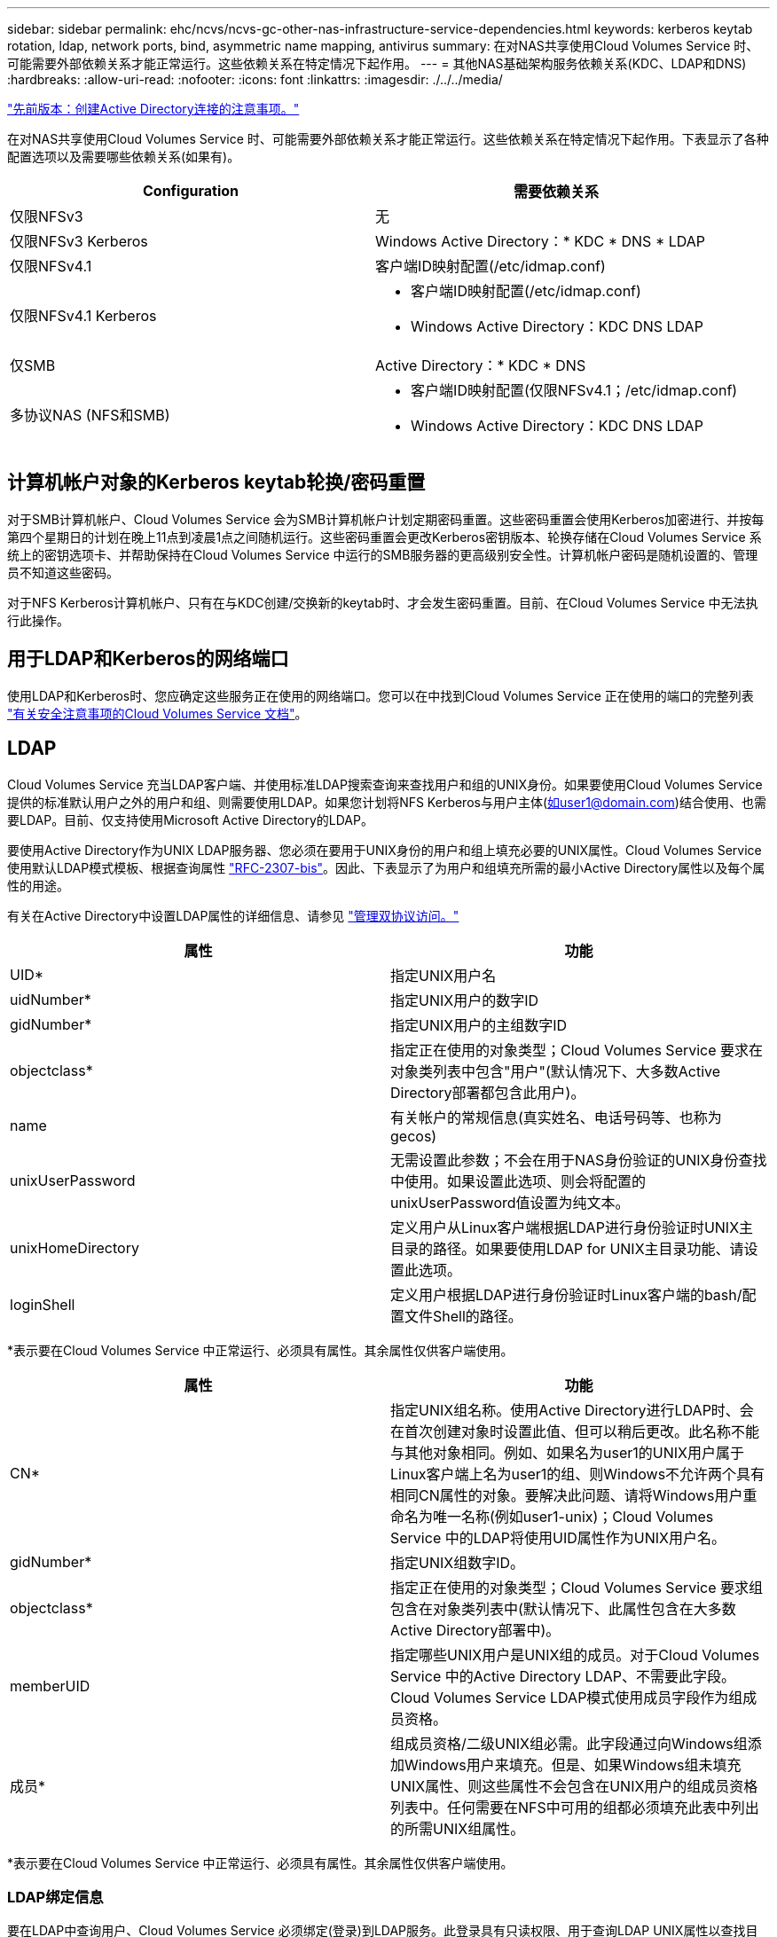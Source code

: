 ---
sidebar: sidebar 
permalink: ehc/ncvs/ncvs-gc-other-nas-infrastructure-service-dependencies.html 
keywords: kerberos keytab rotation, ldap, network ports, bind, asymmetric name mapping, antivirus 
summary: 在对NAS共享使用Cloud Volumes Service 时、可能需要外部依赖关系才能正常运行。这些依赖关系在特定情况下起作用。 
---
= 其他NAS基础架构服务依赖关系(KDC、LDAP和DNS)
:hardbreaks:
:allow-uri-read: 
:nofooter: 
:icons: font
:linkattrs: 
:imagesdir: ./../../media/


link:ncvs-gc-considerations--creating-active-directory-connections.htm["先前版本：创建Active Directory连接的注意事项。"]

在对NAS共享使用Cloud Volumes Service 时、可能需要外部依赖关系才能正常运行。这些依赖关系在特定情况下起作用。下表显示了各种配置选项以及需要哪些依赖关系(如果有)。

|===
| Configuration | 需要依赖关系 


| 仅限NFSv3 | 无 


| 仅限NFSv3 Kerberos | Windows Active Directory：* KDC * DNS * LDAP 


| 仅限NFSv4.1 | 客户端ID映射配置(/etc/idmap.conf) 


| 仅限NFSv4.1 Kerberos  a| 
* 客户端ID映射配置(/etc/idmap.conf)
* Windows Active Directory：KDC DNS LDAP




| 仅SMB | Active Directory：* KDC * DNS 


| 多协议NAS (NFS和SMB)  a| 
* 客户端ID映射配置(仅限NFSv4.1；/etc/idmap.conf)
* Windows Active Directory：KDC DNS LDAP


|===


== 计算机帐户对象的Kerberos keytab轮换/密码重置

对于SMB计算机帐户、Cloud Volumes Service 会为SMB计算机帐户计划定期密码重置。这些密码重置会使用Kerberos加密进行、并按每第四个星期日的计划在晚上11点到凌晨1点之间随机运行。这些密码重置会更改Kerberos密钥版本、轮换存储在Cloud Volumes Service 系统上的密钥选项卡、并帮助保持在Cloud Volumes Service 中运行的SMB服务器的更高级别安全性。计算机帐户密码是随机设置的、管理员不知道这些密码。

对于NFS Kerberos计算机帐户、只有在与KDC创建/交换新的keytab时、才会发生密码重置。目前、在Cloud Volumes Service 中无法执行此操作。



== 用于LDAP和Kerberos的网络端口

使用LDAP和Kerberos时、您应确定这些服务正在使用的网络端口。您可以在中找到Cloud Volumes Service 正在使用的端口的完整列表 https://cloud.google.com/architecture/partners/netapp-cloud-volumes/security-considerations?hl=en_US["有关安全注意事项的Cloud Volumes Service 文档"^]。



== LDAP

Cloud Volumes Service 充当LDAP客户端、并使用标准LDAP搜索查询来查找用户和组的UNIX身份。如果要使用Cloud Volumes Service 提供的标准默认用户之外的用户和组、则需要使用LDAP。如果您计划将NFS Kerberos与用户主体(如user1@domain.com)结合使用、也需要LDAP。目前、仅支持使用Microsoft Active Directory的LDAP。

要使用Active Directory作为UNIX LDAP服务器、您必须在要用于UNIX身份的用户和组上填充必要的UNIX属性。Cloud Volumes Service 使用默认LDAP模式模板、根据查询属性 https://tools.ietf.org/id/draft-howard-rfc2307bis-01.txt["RFC-2307-bis"^]。因此、下表显示了为用户和组填充所需的最小Active Directory属性以及每个属性的用途。

有关在Active Directory中设置LDAP属性的详细信息、请参见 https://cloud.google.com/architecture/partners/netapp-cloud-volumes/managing-dual-protocol-access["管理双协议访问。"^]

|===
| 属性 | 功能 


| UID* | 指定UNIX用户名 


| uidNumber* | 指定UNIX用户的数字ID 


| gidNumber* | 指定UNIX用户的主组数字ID 


| objectclass* | 指定正在使用的对象类型；Cloud Volumes Service 要求在对象类列表中包含"用户"(默认情况下、大多数Active Directory部署都包含此用户)。 


| name | 有关帐户的常规信息(真实姓名、电话号码等、也称为gecos) 


| unixUserPassword | 无需设置此参数；不会在用于NAS身份验证的UNIX身份查找中使用。如果设置此选项、则会将配置的unixUserPassword值设置为纯文本。 


| unixHomeDirectory | 定义用户从Linux客户端根据LDAP进行身份验证时UNIX主目录的路径。如果要使用LDAP for UNIX主目录功能、请设置此选项。 


| loginShell | 定义用户根据LDAP进行身份验证时Linux客户端的bash/配置文件Shell的路径。 
|===
*表示要在Cloud Volumes Service 中正常运行、必须具有属性。其余属性仅供客户端使用。

|===
| 属性 | 功能 


| CN* | 指定UNIX组名称。使用Active Directory进行LDAP时、会在首次创建对象时设置此值、但可以稍后更改。此名称不能与其他对象相同。例如、如果名为user1的UNIX用户属于Linux客户端上名为user1的组、则Windows不允许两个具有相同CN属性的对象。要解决此问题、请将Windows用户重命名为唯一名称(例如user1-unix)；Cloud Volumes Service 中的LDAP将使用UID属性作为UNIX用户名。 


| gidNumber* | 指定UNIX组数字ID。 


| objectclass* | 指定正在使用的对象类型；Cloud Volumes Service 要求组包含在对象类列表中(默认情况下、此属性包含在大多数Active Directory部署中)。 


| memberUID | 指定哪些UNIX用户是UNIX组的成员。对于Cloud Volumes Service 中的Active Directory LDAP、不需要此字段。Cloud Volumes Service LDAP模式使用成员字段作为组成员资格。 


| 成员* | 组成员资格/二级UNIX组必需。此字段通过向Windows组添加Windows用户来填充。但是、如果Windows组未填充UNIX属性、则这些属性不会包含在UNIX用户的组成员资格列表中。任何需要在NFS中可用的组都必须填充此表中列出的所需UNIX组属性。 
|===
*表示要在Cloud Volumes Service 中正常运行、必须具有属性。其余属性仅供客户端使用。



=== LDAP绑定信息

要在LDAP中查询用户、Cloud Volumes Service 必须绑定(登录)到LDAP服务。此登录具有只读权限、用于查询LDAP UNIX属性以查找目录。目前、LDAP绑定只能使用SMB计算机帐户。

您只能为`CVS-Performance`实例启用LDAP、并将其用于NFSv3、NFSv4.1或双协议卷。要成功部署已启用LDAP的卷、必须在与Cloud Volumes Service 卷相同的区域建立Active Directory连接。

启用LDAP后、在特定情况下会发生以下情况。

* 如果Cloud Volumes Service 项目仅使用NFSv3或NFSv4.1、则会在Active Directory域控制器中创建一个新的计算机帐户、并且Cloud Volumes Service 中的LDAP客户端会使用计算机帐户凭据绑定到Active Directory。不会为NFS卷和默认隐藏管理共享创建SMB共享(请参见一节 link:ncvs-gc-smb.html#default-hidden-shares[""默认隐藏共享""])已删除共享ACL。
* 如果Cloud Volumes Service 项目使用双协议卷、则只会使用为SMB访问创建的单个计算机帐户将Cloud Volumes Service 中的LDAP客户端绑定到Active Directory。不会创建其他计算机帐户。
* 如果专用SMB卷是单独创建的(在启用具有LDAP的NFS卷之前或之后)、则用于LDAP绑定的计算机帐户将与SMB计算机帐户共享。
* 如果还启用了NFS Kerberos、则会创建两个计算机帐户—一个用于SMB共享和/或LDAP绑定、一个用于NFS Kerberos身份验证。




=== LDAP查询

尽管LDAP绑定已加密、但LDAP查询仍会使用通用LDAP端口389以纯文本形式通过网线进行传递。目前无法在Cloud Volumes Service 中更改此众所周知的端口。因此、有权在网络中嗅探数据包的用户可以查看用户和组名称、数字ID以及组成员资格。

但是、Google Cloud VM无法嗅探其他VM的单播流量。只有主动参与LDAP流量(即能够绑定)的VM才能看到LDAP服务器的流量。有关在Cloud Volumes Service 中嗅探数据包的详细信息、请参见一节 link:ncvs-gc-cloud-volumes-service-architecture.html#packet-sniffing/trace-considerations["《数据包嗅探/跟踪注意事项》。"]



=== LDAP客户端配置默认值

在Cloud Volumes Service 实例中启用LDAP后、默认情况下会创建一个LDAP客户端配置、其中包含特定的配置详细信息。在某些情况下、选项不适用于Cloud Volumes Service (不受支持)或不可配置。

|===
| LDAP客户端选项 | 功能 | 默认值 | 是否可以更改？ 


| LDAP服务器列表 | 设置要用于查询的LDAP服务器名称或IP地址。这不适用于Cloud Volumes Service。而是使用Active Directory域定义LDAP服务器。 | 未设置 | 否 


| Active Directory域 | 设置用于LDAP查询的Active Directory域。Cloud Volumes Service 利用DNS中LDAP的SRV记录在域中查找LDAP服务器。 | 设置为在Active Directory连接中指定的Active Directory域。 | 否 


| 首选Active Directory服务器 | 设置用于LDAP的首选Active Directory服务器。Cloud Volumes Service 不支持。而是使用Active Directory站点控制LDAP服务器选择。 | 未设置。 | 否 


| 使用SMB服务器凭据绑定 | 使用SMB计算机帐户绑定到LDAP。目前、Cloud Volumes Service 中唯一支持的LDAP绑定方法。 | true | 否 


| 模式模板 | 用于LDAP查询的模式模板。 | MS-AD-BIS | 否 


| LDAP服务器端口 | 用于LDAP查询的端口号。Cloud Volumes Service 当前仅使用标准LDAP端口389。目前不支持LDAPS/端口636。 | 389. | 否 


| 是否已启用LDAPS | 控制是否对查询和绑定使用基于安全套接字层的LDAP (SSL)。Cloud Volumes Service 目前不支持。 | false | 否 


| 查询超时(秒) | 查询超时。如果查询所用时间超过指定值、则查询将失败。 | 3. | 否 


| 最低绑定身份验证级别 | 支持的最低绑定级别。由于Cloud Volumes Service 使用计算机帐户进行LDAP绑定、并且默认情况下Active Directory不支持匿名绑定、因此出于安全考虑、此选项不起作用。 | 匿名 | 否 


| 绑定 DN | 使用简单绑定时用于绑定的用户/可分辨名称(DN)。Cloud Volumes Service 使用计算机帐户进行LDAP绑定、目前不支持简单绑定身份验证。 | 未设置 | 否 


| 基础DN | 用于LDAP搜索的基础DN。 | 用于Active Directory连接的Windows域、采用DN格式(即DC=domain、DC=local)。 | 否 


| 基本搜索范围 | 基础DN搜索的搜索范围。值可以包括base、onelevel或subtree。Cloud Volumes Service 仅支持子树搜索。 | 子树 | 否 


| 用户DN | 定义LDAP查询的用户搜索开始位置的DN。目前Cloud Volumes Service 不支持、因此所有用户搜索均从基础DN开始。 | 未设置 | 否 


| 用户搜索范围 | 用户DN搜索的搜索范围。值可以包括base、onelevel或subtree。Cloud Volumes Service 不支持设置用户搜索范围。 | 子树 | 否 


| 组DN | 定义为LDAP查询开始组搜索的DN。目前Cloud Volumes Service 不支持、因此所有组搜索均从基础DN开始。 | 未设置 | 否 


| 组搜索范围 | 组DN搜索的搜索范围。值可以包括base、onelevel或subtree。Cloud Volumes Service 不支持设置组搜索范围。 | 子树 | 否 


| 网络组DN | 定义为LDAP查询启动网络组搜索的DN。目前Cloud Volumes Service 不支持、因此所有网络组搜索均从基础DN开始。 | 未设置 | 否 


| 网络组搜索范围 | 网络组DN搜索的搜索范围。值可以包括base、onelevel或subtree。Cloud Volumes Service 不支持设置网络组搜索范围。 | 子树 | 否 


| 使用基于LDAP的start_tls | 利用Start TLS通过端口389建立基于证书的LDAP连接。Cloud Volumes Service 目前不支持。 | false | 否 


| 启用netgroup-by-host查找 | 启用按主机名查找网络组、而不是扩展网络组以列出所有成员。Cloud Volumes Service 目前不支持。 | false | 否 


| 按主机的网络组DN | 定义在LDAP查询中按主机搜索网络组的起始DN。Cloud Volumes Service 当前不支持按主机进行网络组。 | 未设置 | 否 


| netgroup-by-host搜索范围 | netgroup-by-host DN搜索的搜索范围。值可以包括base、onelevel或subtree。Cloud Volumes Service 当前不支持按主机进行网络组。 | 子树 | 否 


| 客户端会话安全性 | 定义LDAP使用的会话安全级别(签名、签章或无)。Cloud Volumes Service 支持LDAP签名、但当前不支持密封。 | 无 | 否 


| LDAP转介跟踪 | 使用多个LDAP服务器时、如果在第一个服务器中找不到条目、则转介跟踪功能允许客户端引用列表中的其他LDAP服务器。Cloud Volumes Service 目前不支持此功能。 | false | 否 


| 组成员资格筛选器 | 提供了一个自定义LDAP搜索筛选器、用于从LDAP服务器查找组成员资格。Cloud Volumes Service 当前不支持。 | 未设置 | 否 
|===


=== 使用LDAP进行非对称名称映射

默认情况下、Cloud Volumes Service 会双向映射用户名相同的Windows用户和UNIX用户、而无需特殊配置。只要Cloud Volumes Service 可以找到有效的UNIX用户(使用LDAP)、就会进行1：1名称映射。例如、如果使用了Windows用户`johnsmith`、则如果Cloud Volumes Service 在LDAP中找到名为`johnsmith`的UNIX用户、则该用户的名称映射将成功、则由`johnsmith`创建的所有文件/文件夹将显示正确的用户所有权、 而且、无论使用何种NAS协议、影响`johnsmith`的所有ACL都将得到遵守。这称为对称名称映射。

非对称名称映射是指Windows用户和UNIX用户身份不匹配的情况。例如、如果Windows用户`johnsmith`的UNIX身份为`jsmith`、则Cloud Volumes Service 需要了解此变体。由于Cloud Volumes Service 当前不支持创建静态名称映射规则、因此必须使用LDAP查找用户的身份以获取Windows和UNIX身份、以确保文件和文件夹的所有权以及所需权限正确无误。

默认情况下、Cloud Volumes Service 在名称映射数据库的实例的ns-switch中包含`ldap`、因此、要通过对非对称名称使用LDAP来提供名称映射功能、您只需修改某些用户/组属性以反映Cloud Volumes Service 的查找内容即可。

下表显示了为实现非对称名称映射功能、必须在LDAP中填充哪些属性。在大多数情况下、Active Directory已配置为执行此操作。

|===
| Cloud Volumes Service 属性 | 功能 | Cloud Volumes Service 用于名称映射的值 


| Windows到UNIX对象类 | 指定要使用的对象类型。(即用户、组、posixAccount等) | 必须包括用户(如果需要、可以包含多个其他值。) 


| Windows到UNIX属性 | 用于在创建时定义Windows用户名。Cloud Volumes Service 将此功能用于Windows到UNIX查找。 | 此处无需更改；sAMAccountName与Windows登录名相同。 


| UID | 定义UNIX用户名。 | 所需的UNIX用户名。 
|===
Cloud Volumes Service 当前不会在LDAP查找中使用域前缀、因此多域LDAP环境无法在LDAP命名映射查找中正常运行。

以下示例显示了一个名为`unymmetric`、UNIX名为`unix-user`的用户、以及从SMB和NFS写入文件时的行为。

下图显示了LDAP属性在Windows服务器中的外观。

image:ncvs-gc-image20.png["错误：缺少图形映像"]

在NFS客户端中、您可以查询UNIX名称、但不能查询Windows名称：

....
# id unix-user
uid=1207(unix-user) gid=1220(sharedgroup) groups=1220(sharedgroup)
# id asymmetric
id: asymmetric: no such user
....
从NFS写入文件时、如果为`unix-user`、则NFS客户端会生成以下结果：

....
sh-4.2$ pwd
/mnt/home/ntfssh-4.2$ touch unix-user-file
sh-4.2$ ls -la | grep unix-user
-rwx------  1 unix-user sharedgroup     0 Feb 28 12:37 unix-user-nfs
sh-4.2$ id
uid=1207(unix-user) gid=1220(sharedgroup) groups=1220(sharedgroup)
....
在Windows客户端中、您可以看到文件所有者已设置为正确的Windows用户：

....
PS C:\ > Get-Acl \\demo\home\ntfs\unix-user-nfs | select Owner
Owner
-----
NTAP\asymmetric
....
相反、Windows用户`非对称`从SMB客户端创建的文件将显示正确的UNIX所有者、如以下文本所示。

SMB：

....
PS Z:\ntfs> echo TEXT > asymmetric-user-smb.txt
....
NFS ：

....
sh-4.2$ ls -la | grep asymmetric-user-smb.txt
-rwx------  1 unix-user         sharedgroup   14 Feb 28 12:43 asymmetric-user-smb.txt
sh-4.2$ cat asymmetric-user-smb.txt
TEXT
....


=== LDAP通道绑定

由于Windows Active Directory域控制器存在一个漏洞、 https://msrc.microsoft.com/update-guide/vulnerability/ADV190023["Microsoft安全建议ADV190023"^] 更改DC允许LDAP绑定的方式。

对Cloud Volumes Service 的影响与对任何LDAP客户端的影响相同。Cloud Volumes Service 当前不支持通道绑定。由于Cloud Volumes Service 默认通过协商支持LDAP签名、因此LDAP通道绑定不应是问题描述。如果在启用了通道绑定的情况下绑定到LDAP时确实存在问题、请按照ADV190023中的修复步骤操作、以允许从Cloud Volumes Service 进行LDAP绑定。



== DNS

Active Directory和Kerberos都依赖于DNS来进行主机名到IP/IP到主机名解析。DNS要求端口53处于打开状态。Cloud Volumes Service 不会对DNS记录进行任何修改、目前也不支持使用 https://support.google.com/domains/answer/6147083?hl=en["动态DNS"^] 在网络接口上。

您可以配置Active Directory DNS以限制哪些服务器可以更新DNS记录。有关详细信息，请参见 https://docs.microsoft.com/en-us/learn/modules/secure-windows-server-domain-name-system/["保护Windows DNS的安全"^]。

请注意、Google项目中的资源默认使用Google Cloud DNS、而Google Cloud DNS未连接到Active Directory DNS。使用云DNS的客户端无法解析Cloud Volumes Service 返回的UNC路径。加入Active Directory域的Windows客户端已配置为使用Active Directory DNS、并且可以解析此类UNC路径。

要将客户端加入Active Directory、必须将其DNS配置为使用Active Directory DNS。或者、您也可以配置云DNS以将请求转发到Active Directory DNS。请参见 https://cloud.google.com/architecture/partners/netapp-cloud-volumes/faqs-netapp["为什么我的客户端无法解析SMB NetBIOS名称？"^]有关详细信息 ...


NOTE: Cloud Volumes Service 当前不支持DNSSEC、DNS查询以纯文本形式执行。



== 文件访问审核

目前不支持Cloud Volumes Service。



== 防病毒保护

您必须在客户端的Cloud Volumes Service 中对NAS共享执行防病毒扫描。目前未将原生 防病毒与Cloud Volumes Service 集成。

link:ncvs-gc-service-operation.html["下一步：服务操作。"]
